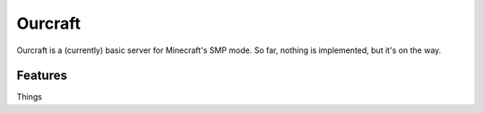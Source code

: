 ====
Ourcraft
====

Ourcraft is a (currently) basic server for Minecraft's SMP mode. So far,
nothing is implemented, but it's on the way.

Features
========
Things